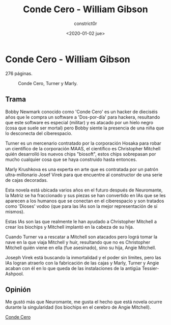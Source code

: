 #+title: Conde Cero - William Gibson
#+author: constrict0r
#+date: <2020-01-02 jue>

* Conde Cero - William Gibson

  276 páginas.

  #+CAPTION: Conde Cero, Turner y Marly.
  #+NAME:   fig:00-conde-cero
  [[./img/01-conde-cero.png]]


** Trama

   Bobby Newmark conocido como 'Conde Cero' es un hacker de dieciséis años
   que le compra un software a 'Dos-por-día' para hackera, resultando que
   este software es especial (militar) y es atacado por un hielo negro (cosa
   que suele ser mortal) pero Bobby siente la presencia de una niña que lo
   desconecta del ciberespacio.

   Turner es un mercenario contratado por la corporación Hosaka para robar
   un científico de la corporación MAAS, el científico es Christopher Mitchell
   quién desarrolló los nuevos chips "biosoft", estos chips sobrepasan por
   mucho cualquier cosa que se haya construido hasta entonces.

   Marly Krushkova es una experta en arte que es contratada por un
   patrón ultra-millonario Josef Virek para que encuentre al constructor
   de una serie de cajas decoradas.

   Esta novela está ubicada varios años en el futuro después de Neuromante,
   la Matriz se ha fraccionado y sus piezas se han convertido en
   IAs que se les aparecen a los humanos que se conectan en el ciberespacio
   y son tratados como 'Dioses' vodoo (que para las IAs son la mejor
   representación de sí mismos).

   Estas IAs son las que realmente le han ayudado a Christopher Mitchell a
   crear los biochips y Mitchell implantó en la cabeza de su hija.

   Cuando Turner va a rescatar a Mitchell son atacados pero lográ tomar
   la nave en la que viaja Mitchell y huir, resultando que no es Christopher
   Mitchell quién viene en ella (fue asesinado), sino su hija, Angie Mitchell.

   Joseph Virek está buscando la inmortalidad y el poder sin límites, pero
   las IAs logran atraerlo con la fabricación de las cajas y
   Marly, Turner y Angie acaban con él en lo que queda de las instalaciones
   de la antigüa Tessier-Ashpool.

** Opinión

   Me gustó más que Neuromante, me gusta el hecho que está novela ocurre
   durante la singularidad (los biochips en el cerebro de Angie Mitchell).

[[https://gitlab.com/constrict0r/books-of-war/-/raw/master/doc/Conde%20Cero%20-%20William%20Gibson.epub][Conde Cero]]
